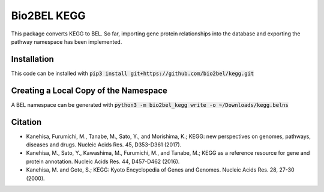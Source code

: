 Bio2BEL KEGG |build| |coverage| |docs|
======================================
This package converts KEGG to BEL. So far, importing gene protein relationships into the database and exporting the pathway namespace has been implemented.

Installation
------------
This code can be installed with :code:`pip3 install git+https://github.com/bio2bel/kegg.git`

Creating a Local Copy of the Namespace
--------------------------------------
A BEL namespace can be generated with :code:`python3 -m bio2bel_kegg write -o ~/Downloads/kegg.belns`

Citation
--------
- Kanehisa, Furumichi, M., Tanabe, M., Sato, Y., and Morishima, K.; KEGG: new perspectives on genomes, pathways, diseases and drugs. Nucleic Acids Res. 45, D353-D361 (2017).
- Kanehisa, M., Sato, Y., Kawashima, M., Furumichi, M., and Tanabe, M.; KEGG as a reference resource for gene and protein annotation. Nucleic Acids Res. 44, D457-D462 (2016).
- Kanehisa, M. and Goto, S.; KEGG: Kyoto Encyclopedia of Genes and Genomes. Nucleic Acids Res. 28, 27-30 (2000).


.. |build| image:: https://travis-ci.org/bio2bel/kegg.svg?branch=master
    :target: https://travis-ci.org/bio2bel/kegg
    :alt: Build Status

.. |coverage| image:: https://codecov.io/gh/bio2bel/kegg/coverage.svg?branch=master
    :target: https://codecov.io/gh/bio2bel/kegg?branch=master
    :alt: Coverage Status

.. |docs| image:: http://readthedocs.org/projects/bio2bel-kegg/badge/?version=latest
    :target: http://bio2bel.readthedocs.io/projects/kegg/en/latest/?badge=latest
    :alt: Documentation Status



